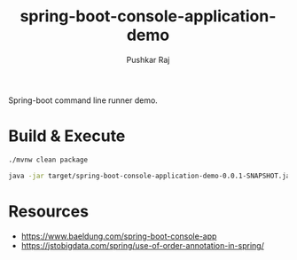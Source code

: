 #+TITLE:spring-boot-console-application-demo
#+AUTHOR: Pushkar Raj

Spring-boot command line runner demo.

* Build & Execute

#+begin_src bash
  ./mvnw clean package

  java -jar target/spring-boot-console-application-demo-0.0.1-SNAPSHOT.jar 'Hello World' One Two Three
#+end_src

* Resources

- https://www.baeldung.com/spring-boot-console-app
- https://jstobigdata.com/spring/use-of-order-annotation-in-spring/
